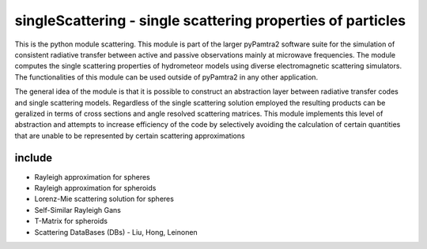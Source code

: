 singleScattering - single scattering properties of particles
#########


This is the python module scattering.
This module is part of the larger pyPamtra2 software suite for the simulation of consistent radiative transfer between active and passive observations mainly at microwave frequencies.
The module computes the single scattering properties of hydrometeor models using diverse electromagnetic scattering simulators.
The functionalities of this module can be used outside of pyPamtra2 in any other application.

The general idea of the module is that it is possible to construct an abstraction layer between radiative transfer codes and single
scattering models. Regardless of the single scattering solution employed the resulting products can be geralized in terms of cross sections
and angle resolved scattering matrices. This module implements this level of abstraction and attempts to increase efficiency of the code
by selectively avoiding the calculation of certain quantities that are unable to be represented by certain scattering approximations

include
=======

* Rayleigh approximation for spheres
* Rayleigh approximation for spheroids
* Lorenz-Mie scattering solution for spheres
* Self-Similar Rayleigh Gans
* T-Matrix for spheroids
* Scattering DataBases (DBs) - Liu, Hong, Leinonen


